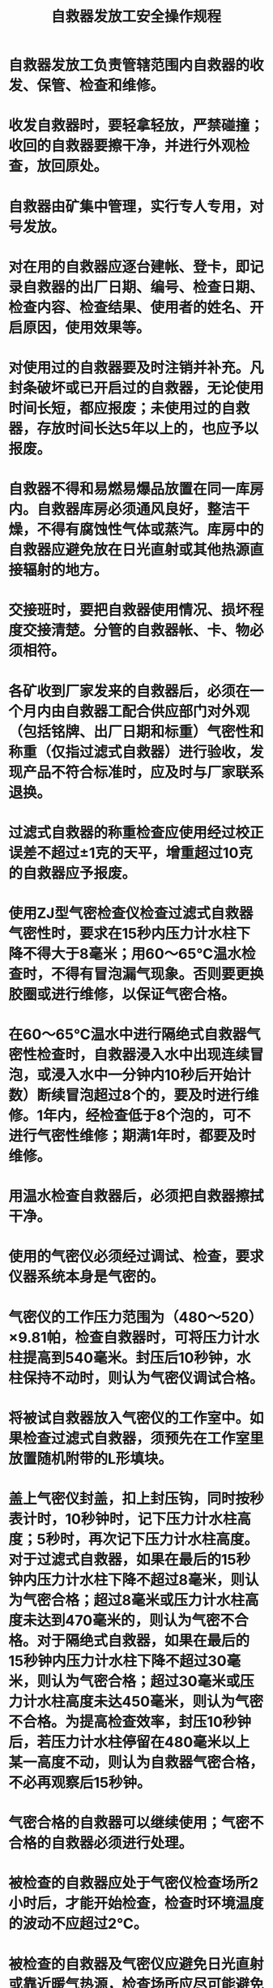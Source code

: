 :PROPERTIES:
:ID:       53d713c9-0cc5-4898-bcfc-14c21b89e204
:END:
#+title: 自救器发放工安全操作规程
* 自救器发放工负责管辖范围内自救器的收发、保管、检查和维修。
* 收发自救器时，要轻拿轻放，严禁碰撞；收回的自救器要擦干净，并进行外观检查，放回原处。
* 自救器由矿集中管理，实行专人专用，对号发放。
* 对在用的自救器应逐台建帐、登卡，即记录自救器的出厂日期、编号、检查日期、检查内容、检查结果、使用者的姓名、开启原因，使用效果等。
* 对使用过的自救器要及时注销并补充。凡封条破坏或已开启过的自救器，无论使用时间长短，都应报废；未使用过的自救器，存放时间长达5年以上的，也应予以报废。
* 自救器不得和易燃易爆品放置在同一库房内。自救器库房必须通风良好，整洁干燥，不得有腐蚀性气体或蒸汽。库房中的自救器应避免放在日光直射或其他热源直接辐射的地方。
* 交接班时，要把自救器使用情况、损坏程度交接清楚。分管的自救器帐、卡、物必须相符。
* 各矿收到厂家发来的自救器后，必须在一个月内由自救器工配合供应部门对外观（包括铭牌、出厂日期和标重）气密性和称重（仅指过滤式自救器）进行验收，发现产品不符合标准时，应及时与厂家联系退换。
* 过滤式自救器的称重检查应使用经过校正误差不超过±1克的天平，增重超过10克的自救器应予报废。
* 使用ZJ型气密检查仪检查过滤式自救器气密性时，要求在15秒内压力计水柱下降不得大于8毫米；用60～65℃温水检查时，不得有冒泡漏气现象。否则要更换胶圈或进行维修，以保证气密合格。
* 在60～65℃温水中进行隔绝式自救器气密性检查时，自救器浸入水中出现连续冒泡，或浸入水中一分钟内10秒后开始计数）断续冒泡超过8个的，要及时进行维修。1年内，经检查低于8个泡的，可不进行气密性维修；期满1年时，都要及时维修。
* 用温水检查自救器后，必须把自救器擦拭干净。
* 使用的气密仪必须经过调试、检查，要求仪器系统本身是气密的。
* 气密仪的工作压力范围为（480～520）×9.81帕，检查自救器时，可将压力计水柱提高到540毫米。封压后10秒钟，水柱保持不动时，则认为气密仪调试合格。
* 将被试自救器放入气密仪的工作室中。如果检查过滤式自救器，须预先在工作室里放置随机附带的L形填块。
* 盖上气密仪封盖，扣上封压钩，同时按秒表计时，10秒钟时，记下压力计水柱高度；5秒时，再次记下压力计水柱高度。对于过滤式自救器，如果在最后的15秒钟内压力计水柱下降不超过8毫米，则认为气密合格；超过8毫米或压力计水柱高度未达到470毫米的，则认为气密不合格。对于隔绝式自救器，如果在最后的15秒钟内压力计水柱下降不超过30毫米，则认为气密合格；超过30毫米或压力计水柱高度未达450毫米，则认为气密不合格。为提高检查效率，封压10秒钟后，若压力计水柱停留在480毫米以上某一高度不动，则认为自救器气密合格，不必再观察后15秒钟。
* 气密合格的自救器可以继续使用；气密不合格的自救器必须进行处理。
* 被检查的自救器应处于气密仪检查场所2小时后，才能开始检查，检查时环境温度的波动不应超过2℃。
* 被检查的自救器及气密仪应避免日光直射或靠近暖气热源，检查场所应尽可能避免有过堂风或受抽、排气设备影响。
* 被检自救器上的煤粉和脏物应擦掉，不允许煤粉和脏物等落到密封环和托盘上，以保证气密仪系统的可靠密封。
* 若扣上封压钩后，压力计水柱很快下降到400毫米以下，说明自救器大漏气；如怀疑气密仪系统本身的气密性，可换用库存不漏气的自救器作对比试验，不可冒然调整气密仪。
* 使用气密仪时，加压（扣封压钩）卸压（松开封压钩）均应缓慢地进行，切不可猛扣、快放，以防止水溅到工作室里，使机件受损。
* 检查自救器时，若发现压力计水柱有上升现象，说明橡胶密封环质量不好；如在后15秒钟内压力计水柱上升高度超过4毫米，则橡胶密封环应予更换。
* 压力计刻度管里出现水泡时，表明压力计缺水，应注水后再用。
* 自救器检查完后，应立即取出，不可长时间放在气密仪工作室里加压。
* 对气密处于不合格边缘的自救器，应进行复查。
* 对气密不合格的过滤式自救器，应在经校正误差不超过±1克的天平上称重，增重不超过10克的，密封后可继续使用。
* 为了寻找漏气部位，可用直观方法寻找，也可用毛笔沾浓度适当的肥皂水在自救器被加压30～60秒后涂抹于可能漏气的部位进行检查，冒泡处即是漏气处。此法同样适用于隔绝式自救器。
* 使用气密仪检查隔绝式自救器时，如果在后15秒钟内压力计水柱高度下降，15～30mm属小漏气，仍属气密合格，但应将漏气处用锡焊封闭；如在最后15秒钟内，压力计水柱下降30～50mm属中等漏气，经试验还未失效的，补漏维修后可继续使用。
* 要详细记录修理过的自救器的损坏与修理情况。
* 维修自救器的工作场所应清洁，以避免粉尘、油脂等进入自救器。
